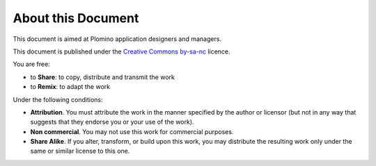 -------------------
About this Document
-------------------

This document is aimed at Plomino application designers and managers. 

This document is published under the `Creative Commons by-sa-nc`_
licence.

You are free:

- to **Share**: to copy, distribute and transmit the work

- to **Remix**: to adapt the work

Under the following conditions:

- **Attribution**. You must attribute the work in the manner specified by
  the author or licensor (but not in any way that suggests that they
  endorse you or your use of the work). 

- **Non commercial**. You may not use this work for commercial purposes.

- **Share Alike**. If you alter, transform, or build upon this work, you
  may distribute the resulting work only under the same or similar
  license to this one.

.. _Creative Commons by-sa-nc: http://creativecommons.org/licenses/by-nc-sa/3.0/
